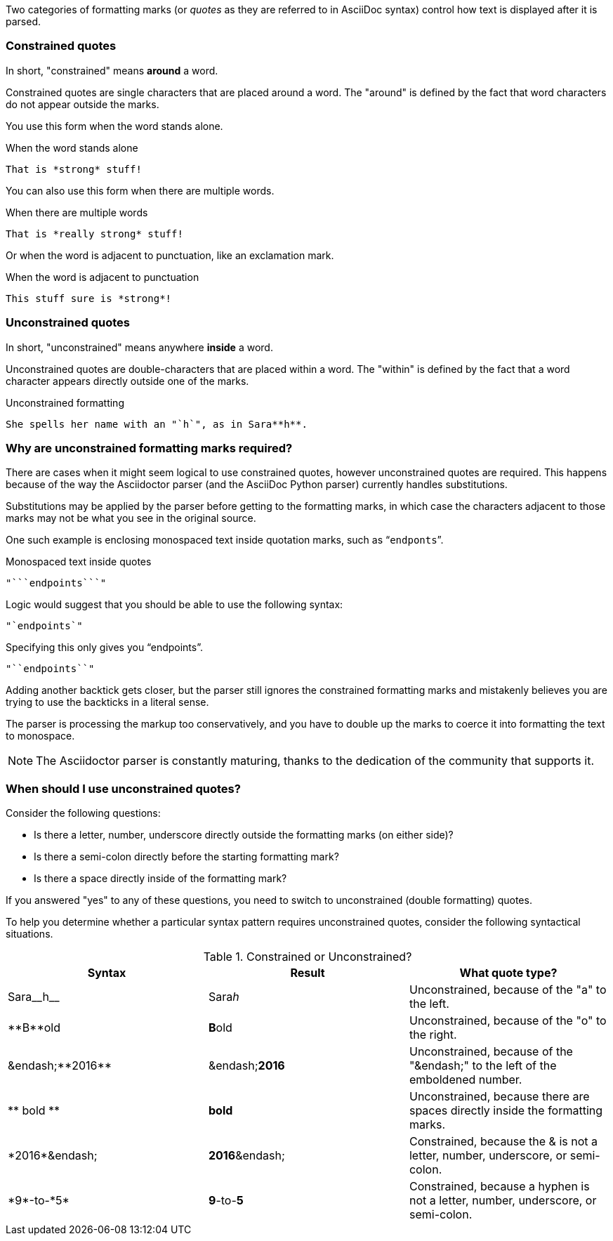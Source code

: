 ////
== Constrained and unconstrained formatting marks

- User manual
////

Two categories of formatting marks (or _quotes_ as they are referred to in AsciiDoc syntax) control how text is displayed after it is parsed.

=== Constrained quotes

In short, "constrained" means *around* a word.

Constrained quotes are single characters that are placed around a word.
The "around" is defined by the fact that word characters do not appear outside the marks.

You use this form when the word stands alone.

.When the word stands alone
[source]
----
That is *strong* stuff!
----

You can also use this form when there are multiple words.

.When there are multiple words
[source]
----
That is *really strong* stuff!
----

Or when the word is adjacent to punctuation, like an exclamation mark.

.When the word is adjacent to punctuation
[source]
----
This stuff sure is *strong*!
----

=== Unconstrained quotes

In short, "unconstrained" means anywhere *inside* a word.

Unconstrained quotes are double-characters that are placed within a word.
The "within" is defined by the fact that a word character appears directly outside one of the marks.

.Unconstrained formatting
[source]
----
She spells her name with an "`h`", as in Sara**h**.
----

=== Why are unconstrained formatting marks required?

There are cases when it might seem logical to use constrained quotes, however unconstrained quotes are required.
This happens because of the way the Asciidoctor parser (and the AsciiDoc Python parser) currently handles substitutions.

Substitutions may be applied by the parser before getting to the formatting marks, in which case the characters adjacent to those marks may not be what you see in the original source.

One such example is enclosing monospaced text inside quotation marks, such as "```endponts```".

.Monospaced text inside quotes
[source]
----
"```endpoints```"
----

Logic would suggest that you should be able to use the following syntax:

[source]
----
"`endpoints`"
----

Specifying this only gives you "`endpoints`".

[source]
----
"``endpoints``"
----

Adding another backtick gets closer, but the parser still ignores the constrained formatting marks and mistakenly believes you are trying to use the backticks in a literal sense.

The parser is processing the markup too conservatively, and you have to double up the marks to coerce it into formatting the text to monospace.

NOTE: The Asciidoctor parser is constantly maturing, thanks to the dedication of the community that supports it.

=== When should I use unconstrained quotes?

Consider the following questions:

* Is there a letter, number, underscore directly outside the formatting marks (on either side)?
* Is there a semi-colon directly before the starting formatting mark?
* Is there a space directly inside of the formatting mark?

If you answered "yes" to any of these questions, you need to switch to unconstrained (double formatting) quotes.

To help you determine whether a particular syntax pattern requires unconstrained quotes, consider the following syntactical situations.

.Constrained or Unconstrained?
[cols="2,2,2"]
|===
|Syntax |Result |What quote type?

|Sara\__h__
|Sara__h__
|Unconstrained, because of the "a" to the left.

|\\**B**old
|**B**old
|Unconstrained, because of the "o" to the right.

|&endash;\\**2016**
|&endash;**2016**
|Unconstrained, because of the "&endash;" to the left of the emboldened number.

|\\** bold **
|** bold **
|Unconstrained, because there are spaces directly inside the formatting marks.

|\*2016*&endash;
|*2016*&endash;
|Constrained, because the & is not a letter, number, underscore, or semi-colon.

|\*9*-to-\*5*
|*9*-to-*5*
|Constrained, because a hyphen is not a letter, number, underscore, or semi-colon.

|===
